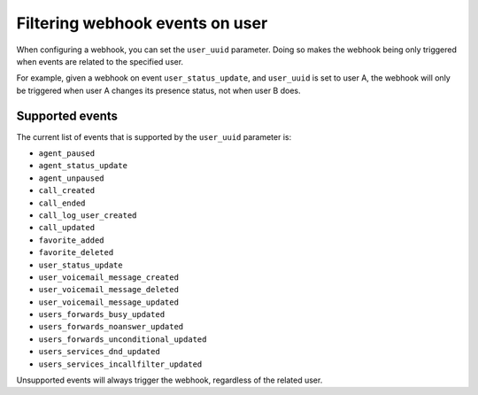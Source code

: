 ********************************
Filtering webhook events on user
********************************

When configuring a webhook,
you can set the ``user_uuid`` parameter. Doing so makes the webhook being only triggered when events are related to the specified user.

For example, given a webhook on event ``user_status_update``, and ``user_uuid`` is set to user A, the webhook will only be triggered when user A changes its presence status, not when user B does.

Supported events
================

The current list of events that is supported by the ``user_uuid`` parameter is:

- ``agent_paused``
- ``agent_status_update``
- ``agent_unpaused``
- ``call_created``
- ``call_ended``
- ``call_log_user_created``
- ``call_updated``
- ``favorite_added``
- ``favorite_deleted``
- ``user_status_update``
- ``user_voicemail_message_created``
- ``user_voicemail_message_deleted``
- ``user_voicemail_message_updated``
- ``users_forwards_busy_updated``
- ``users_forwards_noanswer_updated``
- ``users_forwards_unconditional_updated``
- ``users_services_dnd_updated``
- ``users_services_incallfilter_updated``

Unsupported events will always trigger the webhook, regardless of the related user.
